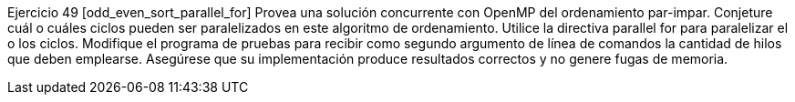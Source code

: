 Ejercicio 49 [odd_even_sort_parallel_for]
Provea una solución concurrente con OpenMP del ordenamiento par-impar. Conjeture cuál o cuáles ciclos pueden ser paralelizados en este algoritmo de ordenamiento. Utilice la directiva parallel for para paralelizar el o los ciclos. Modifique el programa de pruebas para recibir como segundo argumento de línea de comandos la cantidad de hilos que deben emplearse. Asegúrese que su implementación produce resultados correctos y no genere fugas de memoria.